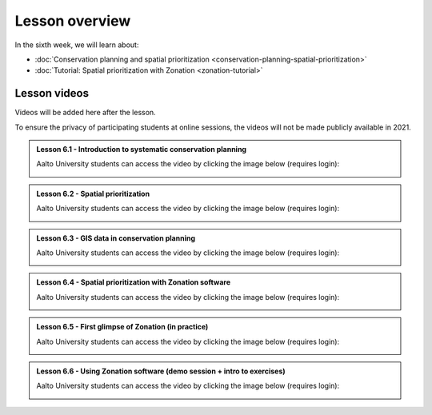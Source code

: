 Lesson overview
===============

In the sixth week, we will learn about:

- :doc:`Conservation planning and spatial prioritization <conservation-planning-spatial-prioritization>`
- :doc:`Tutorial: Spatial prioritization with Zonation <zonation-tutorial>`

Lesson videos
-------------

Videos will be added here after the lesson.

To ensure the privacy of participating students at online sessions, the videos will not be made publicly available in 2021.

.. admonition:: Lesson 6.1 - Introduction to systematic conservation planning

    Aalto University students can access the video by clicking the image below (requires login):

    .. figure:: img/SDS4SD_Lesson_6.1.png
        :target: https://aalto.cloud.panopto.eu/Panopto/Pages/Viewer.aspx?id=102e04da-9eb4-4b94-a5c3-acd001334c1b
        :width: 500px
        :align: left

.. admonition:: Lesson 6.2 - Spatial prioritization

    Aalto University students can access the video by clicking the image below (requires login):

    .. figure:: img/SDS4SD_Lesson_6.2.png
        :target: https://aalto.cloud.panopto.eu/Panopto/Pages/Viewer.aspx?id=de79608c-c9d8-4647-86de-acd001351018
        :width: 500px
        :align: left

.. admonition:: Lesson 6.3 - GIS data in conservation planning

    Aalto University students can access the video by clicking the image below (requires login):

    .. figure:: img/SDS4SD_Lesson_6.3.png
        :target: https://aalto.cloud.panopto.eu/Panopto/Pages/Viewer.aspx?id=c81a6425-85af-48af-8b12-acd001355d1f
        :width: 500px
        :align: left

.. admonition:: Lesson 6.4 - Spatial prioritization with Zonation software

    Aalto University students can access the video by clicking the image below (requires login):

    .. figure:: img/SDS4SD_Lesson_6.4.png
        :target: https://aalto.cloud.panopto.eu/Panopto/Pages/Viewer.aspx?id=83f1201c-911b-4140-8c4d-acd001396469
        :width: 500px
        :align: left

.. admonition:: Lesson 6.5 - First glimpse of Zonation (in practice)

    Aalto University students can access the video by clicking the image below (requires login):

    .. figure:: img/SDS4SD_Lesson_6.5.png
        :target: https://aalto.cloud.panopto.eu/Panopto/Pages/Viewer.aspx?id=1ee5ac5a-fada-40eb-852d-acd0013cf991
        :width: 500px
        :align: left

.. admonition:: Lesson 6.6 - Using Zonation software (demo session + intro to exercises)

    Aalto University students can access the video by clicking the image below (requires login):

    .. figure:: img/SDS4SD_Lesson_6.6.png
        :target: https://aalto.cloud.panopto.eu/Panopto/Pages/Viewer.aspx?id=ea6866cc-77ee-4915-8f3a-acd4007e7b85
        :width: 500px
        :align: left